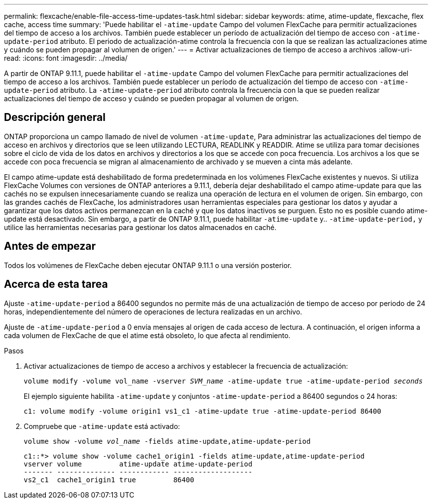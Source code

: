 ---
permalink: flexcache/enable-file-access-time-updates-task.html 
sidebar: sidebar 
keywords: atime, atime-update, flexcache, flex cache, access time 
summary: 'Puede habilitar el `-atime-update` Campo del volumen FlexCache para permitir actualizaciones del tiempo de acceso a los archivos. También puede establecer un período de actualización del tiempo de acceso con `-atime-update-period` atributo. El periodo de actualización-atime controla la frecuencia con la que se realizan las actualizaciones atime y cuándo se pueden propagar al volumen de origen.' 
---
= Activar actualizaciones de tiempo de acceso a archivos
:allow-uri-read: 
:icons: font
:imagesdir: ../media/


[role="lead"]
A partir de ONTAP 9.11.1, puede habilitar el `-atime-update` Campo del volumen FlexCache para permitir actualizaciones del tiempo de acceso a los archivos. También puede establecer un período de actualización del tiempo de acceso con `-atime-update-period` atributo. La `-atime-update-period` atributo controla la frecuencia con la que se pueden realizar actualizaciones del tiempo de acceso y cuándo se pueden propagar al volumen de origen.



== Descripción general

ONTAP proporciona un campo llamado de nivel de volumen `-atime-update`, Para administrar las actualizaciones del tiempo de acceso en archivos y directorios que se leen utilizando LECTURA, READLINK y READDIR. Atime se utiliza para tomar decisiones sobre el ciclo de vida de los datos en archivos y directorios a los que se accede con poca frecuencia. Los archivos a los que se accede con poca frecuencia se migran al almacenamiento de archivado y se mueven a cinta más adelante.

El campo atime-update está deshabilitado de forma predeterminada en los volúmenes FlexCache existentes y nuevos. Si utiliza FlexCache Volumes con versiones de ONTAP anteriores a 9.11.1, debería dejar deshabilitado el campo atime-update para que las cachés no se expulsen innecesariamente cuando se realiza una operación de lectura en el volumen de origen. Sin embargo, con las grandes cachés de FlexCache, los administradores usan herramientas especiales para gestionar los datos y ayudar a garantizar que los datos activos permanezcan en la caché y que los datos inactivos se purguen. Esto no es posible cuando atime-update está desactivado. Sin embargo, a partir de ONTAP 9.11.1, puede habilitar `-atime-update` y.. `-atime-update-period,` y utilice las herramientas necesarias para gestionar los datos almacenados en caché.



== Antes de empezar

Todos los volúmenes de FlexCache deben ejecutar ONTAP 9.11.1 o una versión posterior.



== Acerca de esta tarea

Ajuste `-atime-update-period` a 86400 segundos no permite más de una actualización de tiempo de acceso por periodo de 24 horas, independientemente del número de operaciones de lectura realizadas en un archivo.

Ajuste de `-atime-update-period` a 0 envía mensajes al origen de cada acceso de lectura. A continuación, el origen informa a cada volumen de FlexCache de que el atime está obsoleto, lo que afecta al rendimiento.

.Pasos
. Activar actualizaciones de tiempo de acceso a archivos y establecer la frecuencia de actualización:
+
`volume modify -volume vol_name -vserver _SVM_name_ -atime-update true -atime-update-period _seconds_`

+
El ejemplo siguiente habilita `-atime-update` y conjuntos `-atime-update-period` a 86400 segundos o 24 horas:

+
[listing]
----
c1: volume modify -volume origin1 vs1_c1 -atime-update true -atime-update-period 86400
----
. Compruebe que `-atime-update` está activado:
+
`volume show -volume _vol_name_ -fields atime-update,atime-update-period`

+
[listing]
----
c1::*> volume show -volume cache1_origin1 -fields atime-update,atime-update-period
vserver volume         atime-update atime-update-period
------- -------------- ------------ -------------------
vs2_c1  cache1_origin1 true         86400
----


